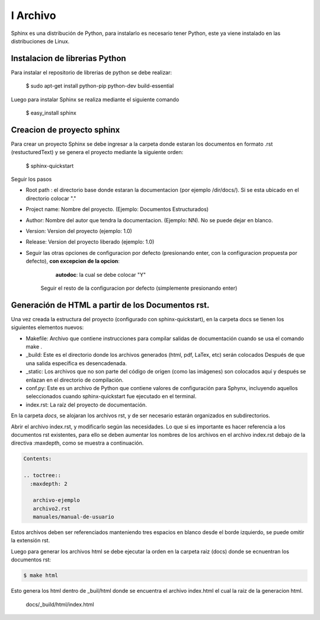 


I Archivo
=====================

Sphinx es una distribución de Python, para instalarlo es necesario tener Python, este ya viene instalado en las distribuciones de Linux.

Instalacion de librerias Python
-------------------------------

Para instalar el repositorio de librerias de python se debe realizar:

    $ sudo apt-get install python-pip python-dev build-essential

Luego para instalar Sphinx se realiza mediante el siguiente comando

    $ easy_install sphinx

Creacion de proyecto sphinx
---------------------------
Para crear un proyecto Sphinx se debe ingresar a la carpeta donde estaran los documentos en formato .rst (restucturedText) y se genera el proyecto mediante la siguiente orden:

    $ sphinx-quickstart

Seguir los pasos

- Root path : el directorio base donde estaran la documentacion (por ejemplo /dir/docs/). Si se esta ubicado en el directorio colocar "."

- Project name: Nombre del proyecto. (Ejemplo: Documentos Estructurados)

- Author: Nombre del autor que tendra la documentacion. (Ejemplo: NN). No se puede dejar en blanco.

- Version: Version del proyecto (ejemplo: 1.0)

- Release: Version del proyecto liberado (ejemplo: 1.0)

- Seguir las otras opciones de configuracion por defecto (presionando enter, con la configuracion propuesta por defecto), **con excepcion de la opcion**:
 
		**autodoc**: la cual se debe colocar "Y"

	Seguir el resto de la configuracion por defecto (simplemente presionando enter)	


Generación de HTML a partir de los Documentos rst.
--------------------------------------------------

Una vez creada la estructura del proyecto (configurado con sphinx-quickstart), en la carpeta docs se tienen los  siguientes elementos nuevos:

* Makefile: Archivo que contiene instrucciones para compilar salidas de documentación cuando se usa el comando make .

* _build: Este es el directorio donde los archivos generados (html, pdf, LaTex, etc) serán colocados Después de que una salida específica es desencadenada.

* _static: Los archivos que no son parte del código de origen (como las imágenes) son colocados aquí y después se enlazan en el directorio de compilación.

* conf.py: Este es un archivo de Python que contiene valores de configuración para Sphynx, incluyendo aquellos seleccionados cuando sphinx-quickstart fue ejecutado en el terminal.

* index.rst: La raíz del proyecto de documentación. 

En la carpeta `docs`, se alojaran los archivos rst, y de ser necesario estarán organizados en subdirectorios. 

Abrir el archivo index.rst, y modificarlo según las necesidades. Lo que si es importante es hacer referencia a los documentos rst existentes, para ello se deben aumentar los nombres de los archivos en el archivo index.rst debajo de la directiva :maxdepth, como se muestra a continuación.  

.. code-block::

   Contents:    
   
   .. toctree::   
     :maxdepth: 2
    
      archivo-ejemplo
      archivo2.rst
      manuales/manual-de-usuario    


 
Estos archivos deben ser referenciados manteniendo tres espacios en blanco desde el borde izquierdo, se puede omitir la extensión rst.

Luego para generar los archivos html se debe ejecutar la orden en la carpeta raiz (docs) donde se ecnuentran los documentos rst:

.. code-block:: 

   $ make html

Esto genera los html dentro de _buil/html donde se encuentra el archivo index.html el cual la raiz de la generacion html.

 
   docs/_build/html/index.html